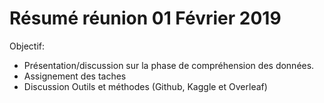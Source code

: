 * Résumé réunion 01 Février 2019

Objectif: 
- Présentation/discussion sur la phase de compréhension des données.
- Assignement des taches 
- Discussion Outils et méthodes (Github, Kaggle et Overleaf)
